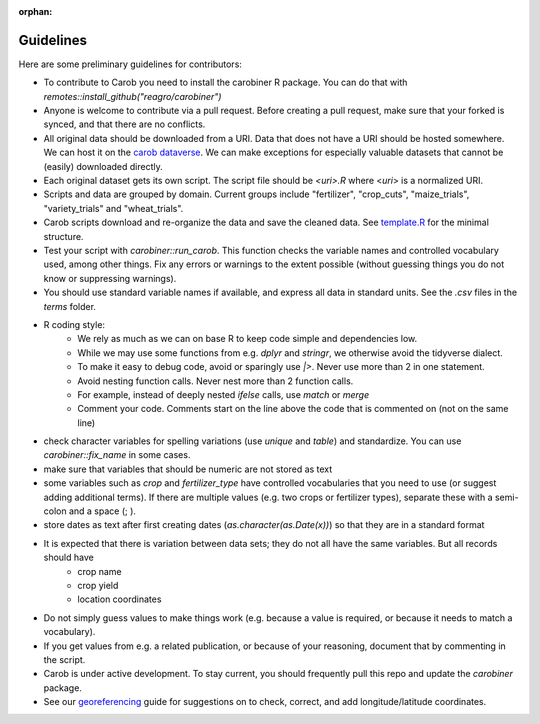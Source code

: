 :orphan:

Guidelines
==========

Here are some preliminary guidelines for contributors:

* To contribute to Carob you need to install the carobiner R package. You can do that with `remotes::install_github("reagro/carobiner")`

* Anyone is welcome to contribute via a pull request. Before creating a pull request, make sure that your forked is synced, and that there are no conflicts.


* All original data should be downloaded from a URI. Data that does not have a URI should be hosted somewhere. We can host it on the `carob dataverse <https://dataverse.harvard.edu/dataverse/carob/>`_. We can make exceptions for especially valuable datasets that cannot be (easily) downloaded directly.


* Each original dataset gets its own script. The script file should be `<uri>.R`  where <`uri`> is a normalized URI. 


* Scripts and data are grouped by domain. Current groups include "fertilizer", "crop_cuts", "maize_trials", "variety_trials" and "wheat_trials".


* Carob scripts download and re-organize the data and save the cleaned data. See `template.R <https://github.com/reagro/carob/blob/master/template.R>`_ for the minimal structure.


* Test your script with `carobiner::run_carob`. This function checks the variable names and controlled vocabulary used, among other things. Fix any errors or warnings to the extent possible (without guessing things you do not know or suppressing warnings). 


* You should use standard variable names if available, and express all data in standard units. See the `.csv` files in the `terms` folder. 


* R coding style: 
   - We rely as much as we can on base R to keep code simple and dependencies low. 
   - While we may use some functions from e.g. `dplyr` and `stringr`, we otherwise avoid the tidyverse dialect.
   - To make it easy to debug code, avoid or sparingly use `|>`. Never use more than 2 in one statement.
   - Avoid nesting function calls. Never nest more than 2 function calls.
   - For example, instead of deeply nested `ifelse` calls, use `match` or `merge`
   - Comment your code. Comments start on the line above the code that is commented on (not on the same line)


* check character variables for spelling variations (use `unique` and `table`) and standardize. You can use `carobiner::fix_name` in some cases.


* make sure that variables that should be numeric are not stored as text


* some variables such as `crop` and `fertilizer_type` have controlled vocabularies that you need to use (or suggest adding additional terms). If there are multiple values (e.g. two crops or fertilizer types), separate these with a semi-colon and a space (; ). 


* store dates as text after first creating dates (`as.character(as.Date(x))`) so that they are in a standard format


* It is expected that there is variation between data sets; they do not all have the same variables. But all records should have 
   - crop name 
   - crop yield
   - location coordinates 


* Do not simply guess values to make things work (e.g. because a value is required, or because it needs to match a vocabulary).


* If you get values from e.g. a related publication, or because of your reasoning, document that by commenting in the script.


* Carob is under active development. To stay current, you should frequently pull this repo and update the `carobiner` package.


* See our `georeferencing <georeference.html>`_ guide for suggestions on to check, correct, and add longitude/latitude coordinates.

